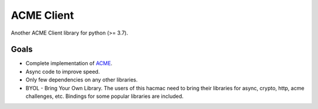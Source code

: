 ACME Client
===========

Another ACME Client library for python (>= 3.7).

Goals
-----

- Complete implementation of ACME_.
- Async code to improve speed.
- Only few dependencies on any other libraries.
- BYOL - Bring Your Own Library. 
  The users of this hacmac need to bring their libraries for async, crypto, http, acme challenges, etc.
  Bindings for some popular libraries are included.

.. _ACME: https://github.com/ietf-wg-acme/acme
